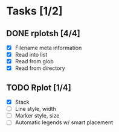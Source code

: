 * Tasks [1/2]
** DONE rplotsh [4/4]
   CLOSED: [2014-09-15 Mon 20:38]
- [X] Filename meta information
- [X] Read into list
- [X] Read from glob
- [X] Read from directory
** TODO Rplot [1/4]
- [X] Stack
- [ ] Line style, width
- [ ] Marker style, size
- [ ] Automatic legends w/ smart placement

